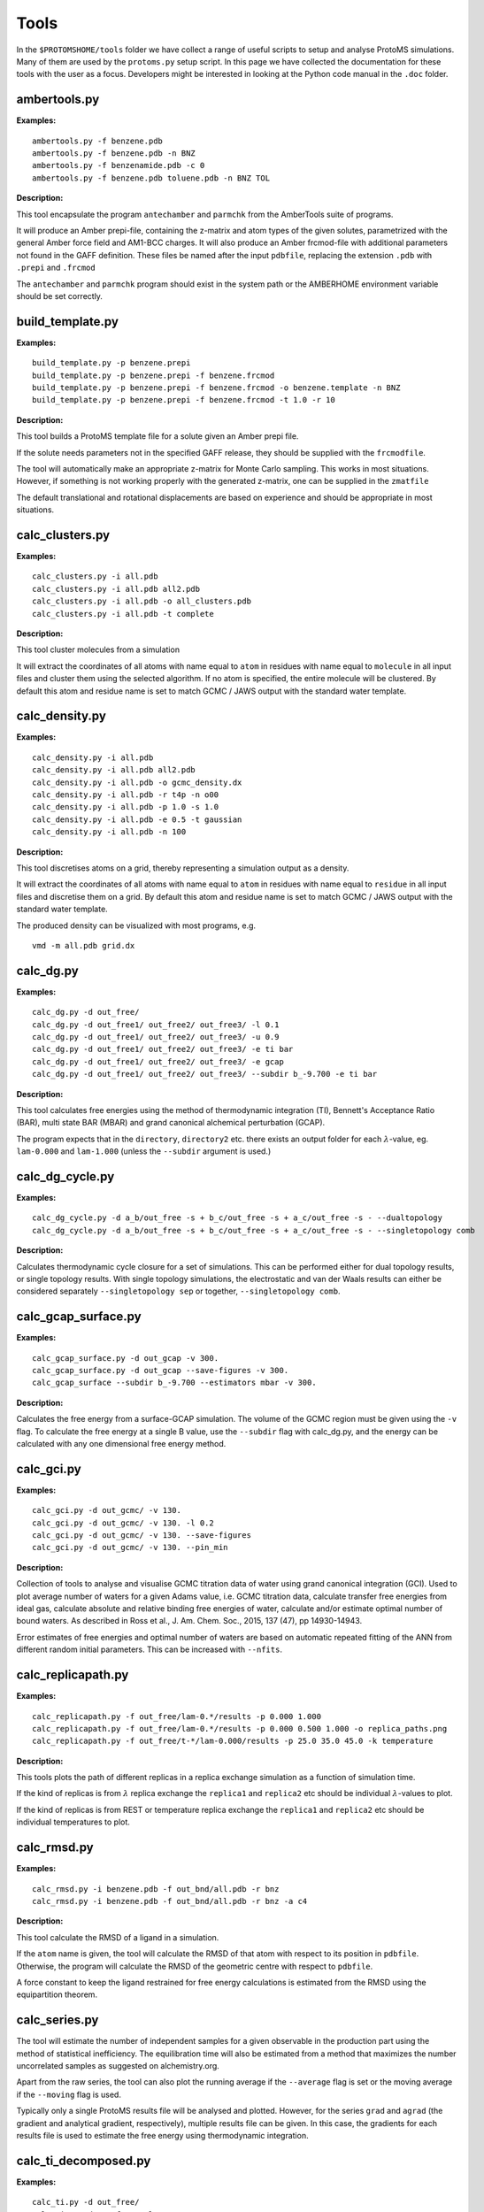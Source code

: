 *************
Tools
*************

In the ``$PROTOMSHOME/tools`` folder we have collect a range of useful scripts to setup and analyse ProtoMS simulations. Many of them are used by the ``protoms.py`` setup script. In this page we have collected the documentation for these tools with the user as a focus. Developers might be interested in looking at the Python code manual in the ``.doc`` folder.



	  
	  
----------------------------
ambertools.py
----------------------------
.. argparse::
   :module: ambertools
   :func: get_arg_parser
   :prog: ambertools.py

**Examples:**

:: 

  ambertools.py -f benzene.pdb
  ambertools.py -f benzene.pdb -n BNZ
  ambertools.py -f benzenamide.pdb -c 0
  ambertools.py -f benzene.pdb toluene.pdb -n BNZ TOL


**Description:**

This tool encapsulate the program ``antechamber`` and ``parmchk`` from the AmberTools suite of programs.

It will produce an Amber prepi-file, containing the z-matrix and atom types of the given solutes, parametrized with the general Amber force field and AM1-BCC charges. It will also produce an Amber frcmod-file with additional parameters not found in the GAFF definition. These files be named after the input ``pdbfile``, replacing the extension ``.pdb`` with ``.prepi`` and ``.frcmod``

The ``antechamber`` and ``parmchk`` program should exist in the system path or the AMBERHOME environment variable should be set correctly.


-----------------------
build_template.py
-----------------------
.. argparse::
   :module: build_template
   :func: get_arg_parser
   :prog: build_template.py

**Examples:**

::

  build_template.py -p benzene.prepi
  build_template.py -p benzene.prepi -f benzene.frcmod 
  build_template.py -p benzene.prepi -f benzene.frcmod -o benzene.template -n BNZ
  build_template.py -p benzene.prepi -f benzene.frcmod -t 1.0 -r 10
 
**Description:**

This tool builds a ProtoMS template file for a solute given an Amber prepi file.

If the solute needs parameters not in the specified GAFF release, they should be supplied with the ``frcmodfile``. 

The tool will automatically make an appropriate z-matrix for Monte Carlo sampling. This works in most situations. However, if something is not working properly with the generated z-matrix, one can be supplied in the ``zmatfile``

The default translational and rotational displacements are based on experience and should be appropriate in most situations.

-----------------------
calc_clusters.py
-----------------------
.. argparse::
   :module: calc_clusters
   :func: get_arg_parser
   :prog: calc_clusters.py

**Examples:**

::

  calc_clusters.py -i all.pdb
  calc_clusters.py -i all.pdb all2.pdb
  calc_clusters.py -i all.pdb -o all_clusters.pdb
  calc_clusters.py -i all.pdb -t complete

**Description:**

This tool cluster molecules from a simulation

It will extract the coordinates of all atoms with name equal to ``atom`` in residues with name equal to ``molecule`` in all input files and cluster them using the selected algorithm.  If no atom is specified, the entire molecule will be clustered. By default this atom and residue name is set to match GCMC / JAWS output with the standard water template.

-----------------------
calc_density.py
-----------------------
.. argparse::
   :module: calc_density
   :func: get_arg_parser
   :prog: calc_density.py

**Examples:**

::

  calc_density.py -i all.pdb
  calc_density.py -i all.pdb all2.pdb
  calc_density.py -i all.pdb -o gcmc_density.dx
  calc_density.py -i all.pdb -r t4p -n o00
  calc_density.py -i all.pdb -p 1.0 -s 1.0
  calc_density.py -i all.pdb -e 0.5 -t gaussian
  calc_density.py -i all.pdb -n 100

**Description:**

This tool discretises atoms on a grid, thereby representing a simulation output as a density. 

It will extract the coordinates of all atoms with name equal to ``atom`` in residues with name equal to ``residue`` in all input files and discretise them on a grid. By default this atom and residue name is set to match GCMC / JAWS output with the standard water template.

The produced density can be visualized with most programs, e.g. ::

  vmd -m all.pdb grid.dx


-----------------------
calc_dg.py
-----------------------
.. argparse::
   :module: calc_dg
   :func: get_arg_parser
   :prog: calc_dg.py

**Examples:**

::

  calc_dg.py -d out_free/
  calc_dg.py -d out_free1/ out_free2/ out_free3/ -l 0.1
  calc_dg.py -d out_free1/ out_free2/ out_free3/ -u 0.9
  calc_dg.py -d out_free1/ out_free2/ out_free3/ -e ti bar
  calc_dg.py -d out_free1/ out_free2/ out_free3/ -e gcap
  calc_dg.py -d out_free1/ out_free2/ out_free3/ --subdir b_-9.700 -e ti bar

**Description:**

This tool calculates free energies using the method of thermodynamic integration (TI), Bennett's Acceptance Ratio (BAR), multi state BAR (MBAR) and grand canonical alchemical perturbation (GCAP).

The program expects that in the ``directory``, ``directory2`` etc. there exists an output folder for each :math:`\lambda`-value, eg. ``lam-0.000`` and ``lam-1.000`` (unless the ``--subdir`` argument is used.)

-----------------------
calc_dg_cycle.py
-----------------------
.. argparse::
   :module: calc_dg_cycle
   :func: get_arg_parser
   :prog: calc_dg_cycle.py

**Examples:**

::

  calc_dg_cycle.py -d a_b/out_free -s + b_c/out_free -s + a_c/out_free -s - --dualtopology
  calc_dg_cycle.py -d a_b/out_free -s + b_c/out_free -s + a_c/out_free -s - --singletopology comb

**Description:**

Calculates thermodynamic cycle closure for a set of simulations. This can be performed either for dual topology results, or single topology results. With single topology simulations, the electrostatic and van der Waals results can either be considered separately ``--singletopology sep`` or together, ``--singletopology comb``. 

-----------------------
calc_gcap_surface.py
-----------------------
.. argparse::
   :module: calc_gcap_surface
   :func: get_arg_parser
   :prog: calc_gcap_surface.py

**Examples:**

::

  calc_gcap_surface.py -d out_gcap -v 300. 
  calc_gcap_surface.py -d out_gcap --save-figures -v 300.
  calc_gcap_surface --subdir b_-9.700 --estimators mbar -v 300.

**Description:**

Calculates the free energy from a surface-GCAP simulation. The volume of the GCMC region must be given using the ``-v`` flag. To calculate the free energy at a single B value, use the ``--subdir`` flag with calc_dg.py, and the energy can be calculated with any one dimensional free energy method.

-----------------------
calc_gci.py
-----------------------
.. argparse::
   :module: calc_gci
   :func: get_arg_parser
   :prog: calc_gci.py

**Examples:**

::

  calc_gci.py -d out_gcmc/ -v 130.
  calc_gci.py -d out_gcmc/ -v 130. -l 0.2
  calc_gci.py -d out_gcmc/ -v 130. --save-figures
  calc_gci.py -d out_gcmc/ -v 130. --pin_min


**Description:**

Collection of tools to analyse and visualise GCMC titration data of water using grand canonical integration (GCI). Used to plot average number of waters for a given Adams value, i.e. GCMC titration data, calculate transfer free energies from ideal gas, calculate absolute and relative binding free energies of water, calculate and/or estimate optimal number of bound waters. As described in Ross et al., J. Am. Chem. Soc., 2015, 137 (47), pp 14930-14943. 

Error estimates of free energies and optimal number of waters are based on automatic repeated fitting of the ANN from different random initial parameters. This can be increased with ``--nfits``.

-----------------------
calc_replicapath.py
-----------------------
.. argparse::
   :module: calc_replicapath
   :func: get_arg_parser
   :prog: calc_replicapath.py

**Examples:**

::

  calc_replicapath.py -f out_free/lam-0.*/results -p 0.000 1.000
  calc_replicapath.py -f out_free/lam-0.*/results -p 0.000 0.500 1.000 -o replica_paths.png
  calc_replicapath.py -f out_free/t-*/lam-0.000/results -p 25.0 35.0 45.0 -k temperature

**Description:**

This tools plots the path of different replicas in a replica exchange simulation as a function of simulation time.

If the kind of replicas is from :math:`\lambda` replica exchange the ``replica1`` and ``replica2`` etc should be individual :math:`\lambda`-values to plot. 

If the kind of replicas is from REST or temperature replica exchange the ``replica1`` and ``replica2`` etc should be individual temperatures to plot. 

-----------------------
calc_rmsd.py
-----------------------
.. argparse::
   :module: calc_rmsd
   :func: get_arg_parser
   :prog: calc_rmsd.py

**Examples:**

::

  calc_rmsd.py -i benzene.pdb -f out_bnd/all.pdb -r bnz
  calc_rmsd.py -i benzene.pdb -f out_bnd/all.pdb -r bnz -a c4

**Description:**

This tool calculate the RMSD of a ligand in a simulation.

If the ``atom`` name is given, the tool will calculate the RMSD of that atom with respect to its position in ``pdbfile``. Otherwise, the program will calculate the RMSD of the geometric centre with respect to ``pdbfile``.

A force constant to keep the ligand restrained for free energy calculations is estimated from the RMSD using the equipartition theorem.

-----------------------
calc_series.py
-----------------------
.. argparse::
   :module: calc_series
   :func: get_arg_parser
   :prog: calc_series.py

The tool will estimate the number of independent samples for a given observable in the production part using the method of statistical inefficiency. The equilibration time will also be estimated from a method that maximizes the number uncorrelated samples as suggested on alchemistry.org.

Apart from the raw series, the tool can also plot the running average if the ``--average`` flag is set or the moving average if the ``--moving`` flag is used.

Typically only a single ProtoMS results file will be analysed and plotted. However, for the series ``grad`` and ``agrad`` (the gradient and analytical gradient, respectively), multiple results file can be given. In this case, the gradients for each results file is used to estimate the free energy using thermodynamic integration.


-----------------------
calc_ti_decomposed.py
-----------------------
.. argparse::
   :module: calc_ti_decomposed
   :func: get_arg_parser
   :prog: calc_ti_decomposed.py

**Examples:**

::

  calc_ti.py -d out_free/
  calc_ti.py -d out_free/ -l 0.1 -u 0.9
  calc_ti.py -b out_bnd/ -d out_free --dualtopology
  calc_ti.py -d out_free -g out_gas

**Description:**

This tool calculates free energies of individual energetic components using the method of thermodynamic integration (TI).

The program expects that in the ``directory`` there exist an output folder for each :math:`\lambda`-value, eg. ``lam-0.000`` and ``lam-1.000``


Block estimates can be constructed by combining ``-l`` and ``-u``. For instance, these commands calculates the free energy while incrementally increasing the equilibration ::

  for X in `seq 0.0 0.1 1.0`
  do
  calc_ti_decomposed.py -d out_free -l $x
  done

-----------------------
clear_gcmcbox.py
-----------------------
.. argparse::
   :module: clear_gcmcbox
   :func: get_arg_parser
   :prog: clear_gcmcbox.py

**Examples:**

::

  clear_gcmcbox.py -b gcmc_box.pdb -s water.pdb
  clear_gcmcbox.py -b gcmc_box.pdb -s water.pdb -o water_cleared.pdb

**Description:**

This tool clears a GCMC or JAWS-1 simulation box from any bulk water placed there by the solvation method.

In a GCMC and JAWS-1 simulation the bulk water is prevented to enter or exit a GCMC or JAWS-1 simulation box. Therefore, bulk water that are within this box needs to be removed prior to the GCMC or JAWS-1 simulation. 

The ``boxfile`` is typically created by ``make_gcmcbox.py`` and the ``waterfile`` is typically created by ``solvate.py`` and can be either a droplet or a box.

-----------------------
convertatomnames.py
-----------------------
.. argparse::
   :module: convertatomnames
   :func: get_arg_parser
   :prog: convertatomnames.py

**Examples:**

::

  convertatomnames.py -p protein.pdb
  convertatomnames.py -p protein.pdb -c $PROTOMSHOME/data/atomnamesmap.dat
  convertatomnames.py -p protein.pdb -s charmm

**Description:**

This tool converts residue and atom names to ProtoMS convention. 

This script modfies in particular names of hydrogen atoms, but also some residue names, e.g. histidines.

A file containing conversion instructions for amber and charmm is available in the ``$PROTOMSHOME/data`` folder.


-----------------------
convertwater.py
-----------------------
.. argparse::
   :module: convertwater
   :func: get_arg_parser
   :prog: convertwater.py

**Examples:**

::

  convertwater.py -p protein.pdb
  convertwater.py -p protein.pdb -m tip3p
  convertwater.py -p protein.pdb --ignoreh

**Description:**

This tool converts water molecules to a specific model.

Currently the script recognizes TIP3P and TIP4P water models. The valid values for ``style`` is therefore ``t4p, tip4p, tp4, t3p, tip3p, tp3``

If the ``--ignoreh`` flag is given, the script will discard the hydrogen atoms found in ``pdbfile`` and add them at a random orientation.


-----------------------
distribute_waters.py
-----------------------
.. argparse::
   :module: distribute_waters
   :func: get_arg_parser
   :prog: distribute_waters.py

**Examples:**

::

  distribute_waters.py -b 53.4 56.28 13.23 10 10 10 -m 12
  distribute_waters.py -b 53.4 56.28 13.23 10 10 10 -m 12 --model t3p --resname T3P
  distribute_waters.py -b 53.4 56.28 13.23 10 10 10 -m myonewater.pdb --number 12 -o mywatersinbox.pdb


**Description:**

This tool can place water molecules at random within a GCMC or JAWS-1 simulation box.

It can place molecules in random positions and orientations with their geometry center restricted to the given dimensions of a box.


-----------------------
divide_pdb.py
-----------------------
.. argparse::
   :module: divide_pdb
   :func: get_arg_parser
   :prog: divide_pdb.py

**Examples:**

::
  divide_pdb.py
  divide_pdb.py -i mypmsout.pdb -o individual -p outfolder/ 


**Description:**

This tool splits up a PDB file with multiple models (the keyword END defines the end of a model) into several PDB files.


-----------------------
generate_input.py
-----------------------
.. argparse::
   :module: generate_input
   :func: get_arg_parser
   :prog: generate_input.py

**Examples:**

::

  generate_input.py -s dualtopology -l lig1.pdb lig2.pdb -p protein.pdb -t li1-li2.tem -pw droplet.pdb -lw lig1_wat.pdb --lambas 8
  generate_input.py -s dualtopology -l lig1.pdb dummy.pdb -t li1-dummy.tem -lw lig1_wat.pdb --absolute
  generate_input.py -s gcmc -p protein.pdb -pw droplet.pdb --adams -4 -2 0 2 4 6 --gcmcwater gcmc_water.pdb --gcmcbox gcmc_box.pdb
  generate_input.py -s sampling -l lig1.pdb -t lig1.tem --dovacuum

**Description:**

This tool generates input files with commands for ProtoMS.

The settings generate are made according to experience and should work in most situations.

The tool will create at most two ProtoMS command files, one for the protein simulation and one for the ligand simulation. These can be used to run ProtoMS, e.g. ::

  $PROTOMS/protoms3 run_free.cmd

-----------------------
make_dummy.py
-----------------------
.. argparse::
   :module: make_dummy
   :func: get_arg_parser
   :prog: make_dummy.py

**Examples:**

::

  make_dummy.py -f benzene.pdb
  make_dummy.py -f benzene.pdb -o benzene_dummy.pdb

**Description:**

This tool makes a matching dummy particle for a solute.

The dummy particle will be placed at the centre of the solute.


-----------------------
make_gcmcbox.py
-----------------------
.. argparse::
   :module: make_gcmcbox
   :func: get_arg_parser
   :prog: make_gcmcbox.py

**Examples:**

::

  make_gcmcbox.py -s benzene.pdb
  make_gcmcbox.py -s benzene.pdb -p 0.0
  make_gcmcbox.py -s benzene.pdb -o benzene_gcmc_box.pdb

**Description:**

This tool makes a GCMC or JAWS-1 simulation box to fit on top of a solute.

The box will be created so that it has the extreme dimensions of the solute and then ``padding`` will be added in each dimension

The box can be visualised with most common programs, e.g. ::

  vmd -m benzene.pdb benzene_gcmc_box.pdb

this is a good way to see that the box is of appropriate dimensions.

When an appropriate box has been made, it can be used by ``solvate.py`` to fill it with water.

-----------------------
make_single.py
-----------------------
.. argparse::
   :module: make_single
   :func: get_arg_parser
   :prog: make_single.py

**Examples:**

::

  make_single.py -t0 benzene.tem -t1 toluene.tem -p0 benzene.pdb -p1 toluene.pdb
  make_single.py -t0 benzene.tem -t1 toluene.tem -p0 benzene.pdb -p1 toluene.pdb -m bnz2tol.dat
  make_single.py -t0 benzene.tem -t1 toluene.tem -p0 benzene.pdb -p1 toluene.pdb -o bnz-tol

**Description:**


This tool makes ProtoMS template files for single topology free energy simulations.

The program will automatically try to match atoms in ``template0`` with atoms in ``template1``. It will do this by looking for atoms with the same atom type that are on top of each other in ``pdbfile0`` and ``pdbfile1``. A cut-off of 0.02 A2 will be used for this. All atoms that cannot be identified in this way are written to the screen and the user has to enter the corresponding atoms. If no corresponding atom exists, i.e., the atom should be perturbed to a dummy, the user may enter blank. 

The user may also write the corresponding atoms to a file and provide it as ``map`` above. In this file there should be one atom pair on each line, separated by white-space. A dummy atom should be denoted as ``DUM``. If ``map`` is not given, the program will write the created correspondence map to a file based on the ``outfile`` string.

Currently, dummy atoms are not supported in the solute at :math:`\lambda=0.0`. Therefore, this solute needs to be the larger one.

The tool will write two ProtoMS template files, one for the electrostatic perturbation, one for the van der Waals perturbation and one for the combined perturbation. These template files will end in ``_ele.tem``, ``_vdw.tem``, ``_comb.tem`` respectively. 

A summary of the charges and van der Waals parameters in the four states will be printed to the screen. This information should be checked carefully. 


-----------------------
merge_templates.py
-----------------------
.. argparse::
   :module: merge_templates
   :func: get_arg_parser
   :prog: make_templates.py

**Examples:**

::

  merge_templates.py -f benzene.tem dummy.tem -o bnz-dummy.tem


**Description:**

This tool combines several ProtoMS template files into a single template file.

The force field parameters in ``file2`` will be re-numbered so that they do not conflict with ``file1``. This is important when you want to load both parameters into ProtoMS at the same time.

-----------------------
plot_theta.py
-----------------------
.. argparse::
   :module: plot_theta
   :func: get_arg_parser
   :prog: plot_theta.py
	  

**Examples:**

::

  plot_theta.py -m WA1 --skip 50
  plot_theta.py -m WA1 -p theta_wa1


**Description:**

This tool plots the theta distribution resulting from a JAWS stage one simulation.

Two different histograms will be generated. One in which all different copies of the same molecule are added up, and a different one where each copy is displayed individually.

-----------------------
scoop.py
-----------------------
.. argparse::
   :module: scoop
   :func: get_arg_parser
   :prog: scoop.py

**Examples:**

::

  scoop.py -p protein.pdb
  scoop.py -p protein.pdb  -l benzene.pdb
  scoop.py -p protein.pdb  --center "0.0 0.0 0.0"
  scoop.py -p protein.pdb  --center origin.dat
  scoop.py -p protein.pdb  --innercut 10 --outercut 16
  scoop.py -p protein.pdb  --exclude 189 190
  scoop.py -p protein.pdb  --added 57 58 59 


**Description:**

This tool truncates a protein and thereby creating a scoop.

All residues outside ``ocut`` is removed completely. ``icut`` is used to separate the scoop model into two different regions, that possibly can have different sampling regimes. The sampling regimes are determined by ``--flexin`` and ``--flexout``. 

If the user would like to finetune the residues in the scoop this can be done with ``--excluded`` to discard specific residues or ``--added`` to include specific residues.

The scoop will be centred on the ``ligandfile`` is such a file is provided. Otherwise, it will be centred on the flag ``--center``. The argument to this flag can be either a string with three numbers specifying the centre, as in example three above. It can also be the name of a file containing the centre, as in example four above.

Crystallographic waters that are in ``proteinfile`` will also be truncated at ``ocut``

The PDB file will contain specific instructions for ProtoMS to automatically enforce the values of  ``--flexin`` and ``--flexout``.



-----------------------
solvate.py
-----------------------
.. argparse::
   :module: solvate
   :func: get_arg_parser
   :prog: solvate.py

**Examples:**

::

  solvate.py -b $PROTOMSHOME/data/wbox_tip4p.pdb -s benzene.pdb
  solvate.py -b $PROTOMSHOME/data/wbox_tip4p.pdb -s benzene.pdb -p 12.0 
  solvate.py -b $PROTOMSHOME/data/wbox_tip4p.pdb -s benzene.pdb -pr protein.pdb -g droplet
  solvate.py -b $PROTOMSHOME/data/wbox_tip4p.pdb -s benzene.pdb -pr protein.pdb -g droplet -r 24.0
  solvate.py -b $PROTOMSHOME/data/wbox_tip4p.pdb -pr protein.pdb -g droplet -c 0.0
  solvate.py -b $PROTOMSHOME/data/wbox_tip4p.pdb -pr protein.pdb -g droplet -c "0.0 10.0 20.0"
  solvate.py -b $PROTOMSHOME/data/wbox_tip4p.pdb -pr protein.pdb -g droplet -c "76 86"
  solvate.py -b $PROTOMSHOME/data/wbox_tip4p.pdb -s gcmc_box.pdb -g flood


**Description:**

This tool solvates a ligand in either a droplet or a box of water. It can also flood a GCMC or JAWS-1 simulations box with waters.

Pre-equilibrated boxes to use can be found in the ``$PROTOMSHOME/data`` folder.

To solvate small molecule it is sufficient to give the ``solutefile`` as in the first example above. This produces a box with at least 10 A between the solute and the edge of the water box, which should be sufficient in most situation. Use ``padding`` to increase or decrease the box size as in the second example. The solvation box is created by replicating the pre-equilibrated box in all dimensions and then removing waters that overlap with solute atoms.

To solvate a protein in a droplet, specify ``proteinfile`` and ``droplet`` as in the third example above. This produces a droplet with radius of 30 A, which was chosen to work well with the default options in ``scoop.py``. Use ``radius`` to obtain a smaller or larger droplet as in the fourth example. The centre of the droplet can be on a ligand if ``ligandfile`` is specified. Otherwise, the ``center``argument is used. This argument can be either ``cent`` (the default) that places the droplet at the centre of the protein. It can also take a single number as in the fifth example above in case it is placed at this coordinate in all dimensions. It can also take a string with three numbers which is the origin of the droplet in x, y, and z dimensions, see the sixth example above. If two numbers are given as in the seventh example above, it is assumed that this is an atom range and the droplet will be placed at the centre of these atoms. The droplet is created by putting random waters from the pre-equilibrated box on a grid, displacing them slightly in a random fashion.

The tool can also be used to fill a box with waters for GCMC and JAWS-1 simulations, similar to ``distribute_waters.py``. In this case the solute is typically a box created by ``make_gcmcbox.py`` and ``flood`` needs to be specified, see the last example above. This gives a box filled with the bulk number of waters.


-----------------------
split_jawswater.py
-----------------------
.. argparse::
   :module: split_jawswater
   :func: get_arg_parser
   :prog: split_jawswater.py

**Examples:**

::

  split_jawswater.py -w waters.pdb
  split_jawswater.py -w waters.pdb -o jaws2_


**Description:**

This tool splits a PDB file containing multiple water molecules into PDB files appropriate for JAWS-2. 

For each water molecule in ``pdbfile`` the tool will write a PDB file with individual water molecules named ``outprefix+watN.pdb`` where N is the serial number of the water molecule. Furthermore, the tool will write a PDB file with all the other molecules and name if ``outprefix+notN.pdb`` where again N is the serial number of the water molecule. In these latter PDB-files, the water residue name is changed to that of the bulk water, e.g., ``t3p`` or ``t4p``.

For instance, if ``waters.pdb`` in the second example above contains 3 water molecule, this tool will create the following files: ::

  jaws2_wat1.pdb
  jaws2_wat2.pdb
  jaws2_wat3.pdb

  jaws2_not1.pdb
  jaws2_not2.pdb
  jaws2_not3.pdb

